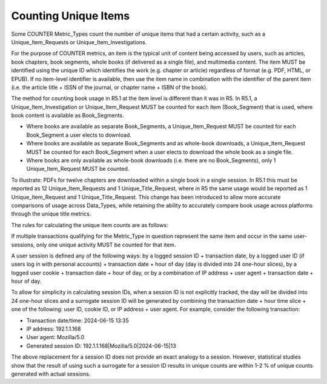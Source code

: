 .. The COUNTER Code of Practice Release 5 © 2017-2023 by COUNTER
   is licensed under CC BY-SA 4.0. To view a copy of this license,
   visit https://creativecommons.org/licenses/by-sa/4.0/

.. _unique-items:

Counting Unique Items
---------------------

Some COUNTER Metric_Types count the number of unique items that had a certain activity, such as a Unique_Item_Requests or Unique_Item_Investigations.

For the purpose of COUNTER metrics, an item is the typical unit of content being accessed by users, such as articles, book chapters, book segments, whole books (if delivered as a single file), and multimedia content. The item MUST be identified using the unique ID which identifies the work (e.g. chapter or article) regardless of format (e.g. PDF, HTML, or EPUB). If no item-level identifier is available, then use the item name in combination with the identifier of the parent item (i.e. the article title + ISSN of the journal, or chapter name + ISBN of the book).

The method for counting book usage in R5.1 at the item level is different than it was in R5. In R5.1, a Unique_Item_Investigation or Unique_Item_Request MUST be counted for each item (Book_Segment) that is used, where book content is available as Book_Segments.

* Where books are available as separate Book_Segments, a Unique_Item_Request MUST be counted for each Book_Segment a user elects to download.
* Where books are available as separate Book_Segments and as whole-book downloads, a Unique_Item_Request MUST be counted for each Book_Segment when a user elects to download the whole book as a single file.
* Where books are only available as whole-book downloads (i.e. there are no Book_Segments), only 1 Unique_Item_Request MUST be counted.

To illustrate: PDFs for twelve chapters are downloaded within a single book in a single session. In R5.1 this must be reported as 12 Unique_Item_Requests and 1 Unique_Title_Request, where in R5 the same usage would be reported as 1 Unique_Item_Request and 1 Unique_Title_Request. This change has been introduced to allow more accurate comparisons of usage across Data_Types, while retaining the ability to accurately compare book usage across platforms through the unique title metrics.

The rules for calculating the unique item counts are as follows:

If multiple transactions qualifying for the Metric_Type in question represent the same item and occur in the same user-sessions, only one unique activity MUST be counted for that item.

A user session is defined any of the following ways: by a logged session ID + transaction date, by a logged user ID (if users log in with personal accounts) + transaction date + hour of day (day is divided into 24 one-hour slices), by a logged user cookie + transaction date + hour of day, or by a combination of IP address + user agent + transaction date + hour of day.

To allow for simplicity in calculating session IDs, when a session ID is not explicitly tracked, the day will be divided into 24 one-hour slices and a surrogate session ID will be generated by combining the transaction date + hour time slice + one of the following: user ID, cookie ID, or IP address + user agent. For example, consider the following transaction:

* Transaction date/time: 2024-06-15 13:35
* IP address: 192.1.1.168
* User agent: Mozilla/5.0
* Generated session ID: 192.1.1.168|Mozilla/5.0|2024-06-15|13

The above replacement for a session ID does not provide an exact analogy to a session. However, statistical studies show that the result of using such a surrogate for a session ID results in unique counts are within 1-2 % of unique counts generated with actual sessions.
